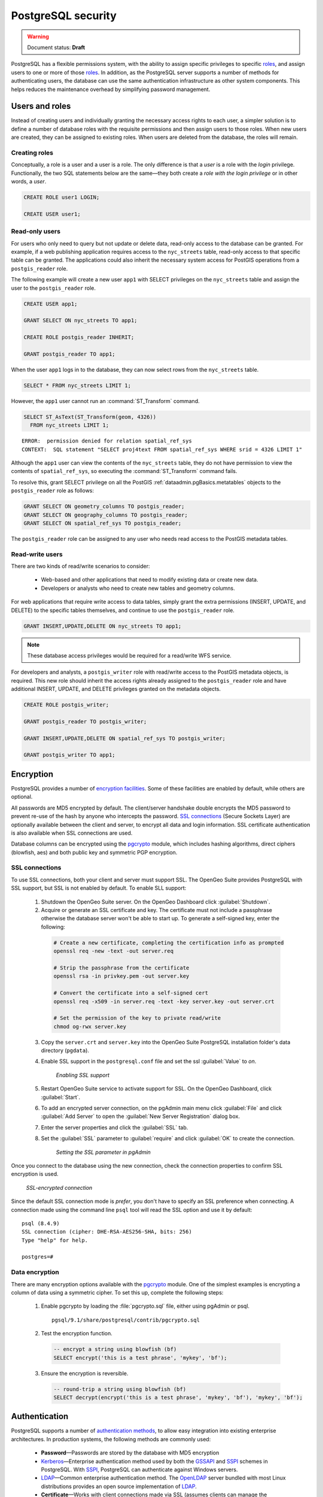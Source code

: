 .. _dataadmin.pgDBAdmin.security:


PostgreSQL security
===================

.. warning:: Document status: **Draft**

PostgreSQL has a flexible permissions system, with the ability to assign specific privileges to specific roles_, and assign users to one or more of those roles_. In addition, as the PostgreSQL server supports a number of methods for authenticating users, the database can use the same authentication infrastructure as other system components. This helps reduces the maintenance overhead by simplifying password management.


Users and roles
---------------

Instead of creating users and individually granting the necessary access rights to each user, a simpler solution is to define a number of database roles with the requisite permissions and then assign users to those roles. When new users are created, they can be assigned to existing roles. When users are deleted from the database, the roles will remain.


Creating roles
~~~~~~~~~~~~~~

Conceptually, a role is a user and a user is a role. The only difference is that a *user* is a role with the *login* privilege. Functionally, the two SQL statements below are the same—they both create a *role with the login privilege* or in other words, a *user*.

.. code-block:: sql

  CREATE ROLE user1 LOGIN;

  CREATE USER user1;


Read-only users
~~~~~~~~~~~~~~~

For users who only need to query but not update or delete data, read-only access to the database can be granted. For example, if a web publishing application requires access to the ``nyc_streets`` table, read-only access to that specific table can be granted. The applications could also inherit the necessary system access for PostGIS operations from a ``postgis_reader`` role. 

The following example will create a new user ``app1`` with SELECT privileges on the ``nyc_streets`` table and assign the user to the ``postgis_reader`` role.  

.. code-block:: sql

  CREATE USER app1;

  GRANT SELECT ON nyc_streets TO app1;
  
  CREATE ROLE postgis_reader INHERIT;

  GRANT postgis_reader TO app1;

When the user ``app1`` logs in to the database, they can now select rows from the ``nyc_streets`` table. 

.. code-block:: sql

  SELECT * FROM nyc_streets LIMIT 1; 

However, the ``app1`` user cannot run an :command:`ST_Transform` command. 

.. code-block:: sql

  SELECT ST_AsText(ST_Transform(geom, 4326)) 
    FROM nyc_streets LIMIT 1; 

:: 

  ERROR:  permission denied for relation spatial_ref_sys
  CONTEXT:  SQL statement "SELECT proj4text FROM spatial_ref_sys WHERE srid = 4326 LIMIT 1"

Although the ``app1`` user can view the contents of the ``nyc_streets`` table, they do not have permission to view the contents of ``spatial_ref_sys``, so executing the :command:`ST_Transform` command fails. 

To resolve this, grant SELECT privilege on all the PostGIS :ref:`dataadmin.pgBasics.metatables` objects to the ``postgis_reader`` role as follows:

.. code-block:: sql

  GRANT SELECT ON geometry_columns TO postgis_reader;
  GRANT SELECT ON geography_columns TO postgis_reader;
  GRANT SELECT ON spatial_ref_sys TO postgis_reader;

The ``postgis_reader`` role can be assigned to any user who needs read access to the PostGIS metadata tables.


Read-write users
~~~~~~~~~~~~~~~~

There are two kinds of read/write scenarios to consider:

 * Web-based and other applications that need to modify existing data or create new data.
 * Developers or analysts who need to create new tables and geometry columns.

For web applications that require write access to data tables, simply grant the extra permissions (INSERT, UPDATE, and DELETE) to the specific tables themselves, and continue to use the ``postgis_reader`` role.

.. code-block:: sql

  GRANT INSERT,UPDATE,DELETE ON nyc_streets TO app1;

.. note:: These database access privileges would be required for a read/write WFS service.

For developers and analysts, a ``postgis_writer`` role with read/write access to the PostGIS metadata objects, is required. This new role should inherit the access rights already assigned to the ``postgis_reader`` role and have additional INSERT, UPDATE, and DELETE privileges granted on the metadata objects. 

.. code-block:: sql

  CREATE ROLE postgis_writer;

  GRANT postgis_reader TO postgis_writer;

  GRANT INSERT,UPDATE,DELETE ON spatial_ref_sys TO postgis_writer;
 
  GRANT postgis_writer TO app1;

.. todo:: check this section - metatables have changed at 3.0

Encryption
----------

PostgreSQL provides a number of `encryption facilities <http://www.postgresql.org/docs/current/static/encryption-options.html>`_. Some of these facilities are enabled by default, while others are optional.

All passwords are MD5 encrypted by default. The client/server handshake double encrypts the MD5 password to prevent re-use of the hash by anyone who intercepts the password. `SSL connections <http://www.postgresql.org/docs/current/static/libpq-ssl.html>`_ (Secure Sockets Layer) are optionally available between the client and server, to encrypt all data and login information. SSL certificate authentication is also available when SSL connections are used.

Database columns can be encrypted using the pgcrypto_ module, which includes hashing algorithms, direct ciphers (blowfish, aes) and both public key and symmetric PGP encryption.

SSL connections
~~~~~~~~~~~~~~~

To use SSL connections, both your client and server must support SSL. The OpenGeo Suite provides PostgreSQL with SSL support, but SSL is not enabled by default.  To enable SLL support:

 1. Shutdown the OpenGeo Suite server. On the OpenGeo Dashboard click :guilabel:`Shutdown`.
 2. Acquire or generate an SSL certificate and key. The certificate must not include a passphrase otherwise the database server won't be able to start up. To generate a self-signed key, enter the following:

  .. code-block:: console 
     
     # Create a new certificate, completing the certification info as prompted
     openssl req -new -text -out server.req
     
     # Strip the passphrase from the certificate
     openssl rsa -in privkey.pem -out server.key
     
     # Convert the certificate into a self-signed cert
     openssl req -x509 -in server.req -text -key server.key -out server.crt

     # Set the permission of the key to private read/write
     chmod og-rwx server.key
     
 3. Copy the ``server.crt`` and ``server.key`` into the OpenGeo Suite PostgreSQL installation folder's data directory (``pgdata``).

 4. Enable SSL support in the ``postgresql.conf`` file and set the ssl :guilabel:`Value` to *on*.

    .. figure:: ./screenshots/ssl_conf.png

      *Enabling SSL support*

 5.  Restart OpenGeo Suite service to activate support for SSL. On the OpenGeo Dashboard, click :guilabel:`Start`.

 6.  To add an encrypted server connection, on the pgAdmin main menu click :guilabel:`File` and click :guilabel:`Add Server` to open the :guilabel:`New Server Registration` dialog box. 

 7. Enter the server properties and click the :guilabel:`SSL` tab. 

 8. Set the :guilabel:`SSL` parameter to :guilabel:`require` and click :guilabel:`OK` to create the connection.

  .. figure:: ./screenshots/ssl_create.png

     *Setting the SSL parameter in pgAdmin*

Once you connect to the database using the new connection, check the connection properties to confirm SSL encryption is used.

.. figure:: ./screenshots/ssl_props.png
   
   *SSL-encrypted connection*

Since the default SSL connection mode is *prefer*, you don't have to specify an SSL preference when connecting. A connection made using the command line ``psql`` tool will read the SSL option and use it by default:

:: 

  psql (8.4.9)
  SSL connection (cipher: DHE-RSA-AES256-SHA, bits: 256)
  Type "help" for help.

  postgres=# 


Data encryption
~~~~~~~~~~~~~~~

.. ToDo:: couldn't find this file - consider removing topic - too brief to be of much use

There are many encryption options available with the pgcrypto_ module. One of the simplest examples is encrypting a column of data using a symmetric cipher. To set this up, complete the following steps:


 1. Enable pgcrypto by loading the :file:`pgcrypto.sql` file, either using pgAdmin or psql.

   :: 
     
      pgsql/9.1/share/postgresql/contrib/pgcrypto.sql


 2. Test the encryption function.

   .. code-block:: sql
      
      -- encrypt a string using blowfish (bf)
      SELECT encrypt('this is a test phrase', 'mykey', 'bf');

 3. Ensure the encryption is reversible.

   .. code-block:: sql
      
      -- round-trip a string using blowfish (bf)
      SELECT decrypt(encrypt('this is a test phrase', 'mykey', 'bf'), 'mykey', 'bf');


Authentication
--------------

PostgreSQL supports a number of `authentication methods <http://www.postgresql.org/docs/current/static/auth-methods.html>`_, to allow easy integration into existing enterprise architectures. In production systems, the following methods are commonly used:

 * **Password**—Passwords are stored by the database with MD5 encryption
 * Kerberos_—Enterprise authentication method used by both the GSSAPI_ and SSPI_ schemes in PostgreSQL. With SSPI_, PostgreSQL can authenticate against Windows servers.
 * LDAP_—Common enterprise authentication method. The `OpenLDAP <http://www.openldap.org/>`_ server bundled with most Linux distributions provides an open source implementation of LDAP_.
 * **Certificate**—Works with client connections made via SSL (assumes clients can manage the distribution of keys)
 * PAM_—Supports Linux or Solaris PAM_ scheme for transparent authentication provision

Authentication methods are controlled by the :file:`pg_hba.conf` file. The *hba* in the file name stands for host based access, as in addition to allowing you to specify the authentication method to use for each database, it allows you to limit host access using network addresses. 

To edit the settings in the :file:`pg_hba.conf` file, on the pgAdmin main menu click :guilabel:`File` and click :guilabel:`Open pg_hba.conf` to open the file in the :guilabel:`Backend Access Configuration Editor`.

.. figure:: ./screenshots/pg_hba.png

  *Accessing the pg_hba.conf file*

The  :file:`pg_hba.conf` file includes the following:

 * **Type**—Determines the type of access, either *local* for connections from the same server or *host* for remote connections
 * **Database**—Which database the access rule refers to or "all" for all databases
 * **User**—Which users the access rule refers to or "all" for all users
 * **IP-Address**—Network limitations for remote connections using network/netmask syntax
 * **Method**—Authentication protocol to use. *Trust* skips authentication entirely and simply accepts any valid user name without challenge.
 * **Option**—Specifies options for the selected authentication method

Generally local connections are trusted, since access to the server itself is usually privileged. Remote connections are disabled by default when PostgreSQL is installed. If you want to connect from remote machines, you must add the appropriate entry to the file.

To add a new entry, double-click the last empty row in the list of entries to open the :guilabel:`Client Access Configuration` dialog box.

.. figure:: ./screenshots/pg_hba_new.png

  *Adding a new remote access entry*

This new entry is an example of a remote access connection, allowing LDAP authenticated access only to machines on the local network (in this case the 192.168.1. network) and only to the *nyc* database. 

Implementing the various authentication rules in a production system will largely depend on the security requirements of your network.


Links
-----

 * `PostgreSQL Authentication <http://www.postgresql.org/docs/current/static/auth-methods.html>`_
 * `PostgreSQL Encrpyption <http://www.postgresql.org/docs/current/static/encryption-options.html>`_
 * `PostgreSQL SSL Support <http://www.postgresql.org/docs/current/static/libpq-ssl.html>`_

.. _GSSAPI: <http://en.wikipedia.org/wiki/Generic_Security_Services_Application_Program_Interface>
.. _SSPI: http://msdn.microsoft.com/en-us/library/windows/desktop/aa380493(v=vs.85).aspx
.. _RADIUS: http://en.wikipedia.org/wiki/RADIUS
.. _LDAP: http://en.wikipedia.org/wiki/Lightweight_Directory_Access_Protocol
.. _Kerberos: http://en.wikipedia.org/wiki/Kerberos_(protocol)
.. _PAM: http://en.wikipedia.org/wiki/Pluggable_authentication_module
.. _pgcrypto: http://www.postgresql.org/docs/current/static/pgcrypto.html
.. _roles: http://www.postgresql.org/docs/current/static/user-manag.html
